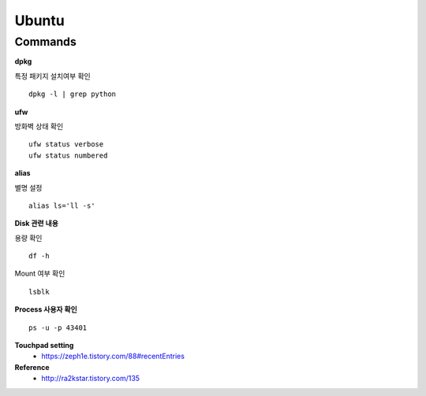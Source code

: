Ubuntu
=======

=========
Commands
=========

**dpkg**

특정 패키지 설치여부 확인

::

    dpkg -l | grep python


**ufw**

방화벽 상태 확인

::

    ufw status verbose
    ufw status numbered


**alias**

별명 설정

::

    alias ls='ll -s'


**Disk 관련 내용**

용량 확인

::

    df -h


Mount 여부 확인

::

    lsblk


**Process 사용자 확인**

::

    ps -u -p 43401


**Touchpad setting**
    * https://zeph1e.tistory.com/88#recentEntries


**Reference**
    * http://ra2kstar.tistory.com/135